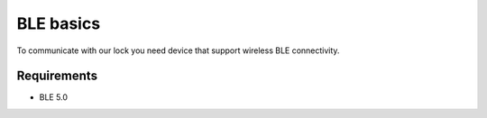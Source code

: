 BLE basics
==========

To communicate with our lock you need device that support wireless BLE connectivity.

Requirements
------------

- BLE 5.0